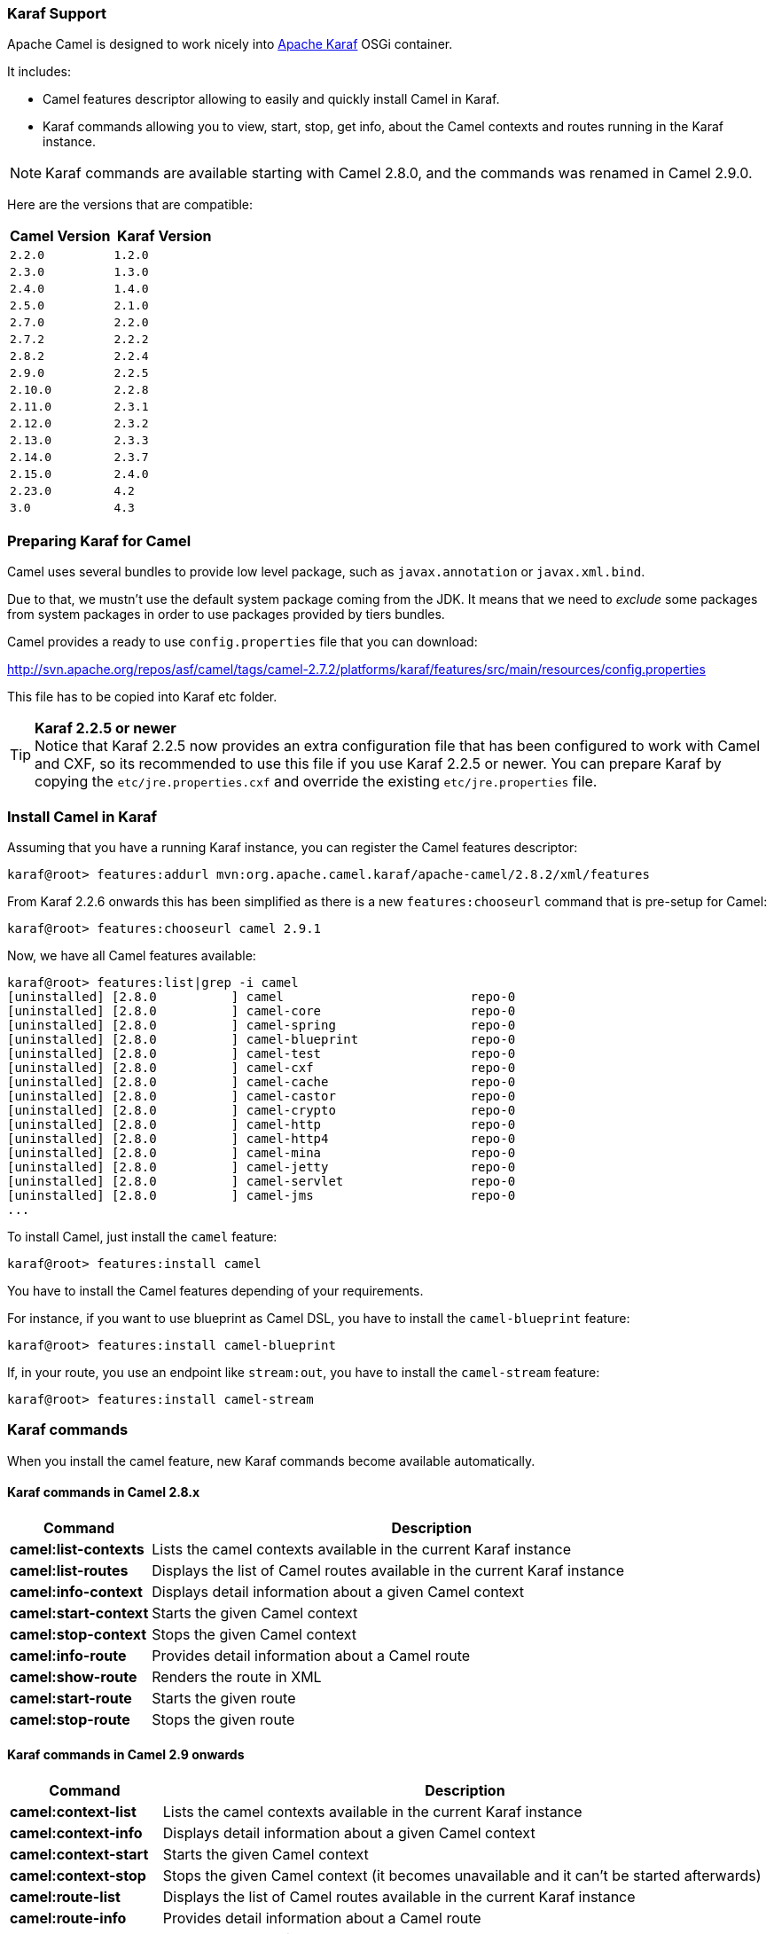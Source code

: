 :experimental:

[[Karaf-KarafSupport]]
=== Karaf Support

Apache Camel is designed to work nicely into
http://karaf.apache.org[Apache Karaf] OSGi container.

It includes:

* Camel features descriptor allowing to easily and quickly install Camel
in Karaf.
* Karaf commands allowing you to view, start, stop, get info, about the
Camel contexts and routes running in the Karaf instance. +

NOTE: Karaf commands are available starting with Camel 2.8.0, and the
commands was renamed in Camel 2.9.0.

Here are the versions that are compatible:

[width="100%",cols="1m,1m",options="header",]
|============================
|Camel Version |Karaf Version
|2.2.0 |1.2.0
|2.3.0 |1.3.0
|2.4.0 |1.4.0
|2.5.0 |2.1.0
|2.7.0 |2.2.0
|2.7.2 |2.2.2
|2.8.2 |2.2.4
|2.9.0 |2.2.5
|2.10.0 |2.2.8
|2.11.0 |2.3.1
|2.12.0 |2.3.2
|2.13.0 |2.3.3
|2.14.0 |2.3.7
|2.15.0 |2.4.0
|2.23.0 |4.2
|3.0    |4.3
|============================

[[Karaf-PreparingKarafforCamel]]
=== Preparing Karaf for Camel

Camel uses several bundles to provide low level package, such as
`javax.annotation` or `javax.xml.bind`.

Due to that, we mustn't use the default system package coming from the
JDK. It means that we need to _exclude_ some packages from system
packages in order to use packages provided by tiers bundles.

Camel provides a ready to use `config.properties` file that you can
download:

http://svn.apache.org/repos/asf/camel/tags/camel-2.7.2/platforms/karaf/features/src/main/resources/config.properties

This file has to be copied into Karaf etc folder.

TIP: *Karaf 2.2.5 or newer* +
Notice that Karaf 2.2.5 now provides an extra configuration file that
has been configured to work with Camel and CXF, so its recommended to
use this file if you use Karaf 2.2.5 or newer. You can prepare Karaf by
copying the `etc/jre.properties.cxf` and override the existing
`etc/jre.properties` file.


[[Karaf-InstallCamelinKaraf]]
=== Install Camel in Karaf

Assuming that you have a running Karaf instance, you can register the
Camel features descriptor:

[source,sh]
----
karaf@root> features:addurl mvn:org.apache.camel.karaf/apache-camel/2.8.2/xml/features
----

From Karaf 2.2.6 onwards this has been simplified as there is a new
`features:chooseurl` command that is pre-setup for Camel:

[source,sh]
----
karaf@root> features:chooseurl camel 2.9.1
----

Now, we have all Camel features available:

[source,sh]
----
karaf@root> features:list|grep -i camel
[uninstalled] [2.8.0          ] camel                         repo-0
[uninstalled] [2.8.0          ] camel-core                    repo-0
[uninstalled] [2.8.0          ] camel-spring                  repo-0
[uninstalled] [2.8.0          ] camel-blueprint               repo-0
[uninstalled] [2.8.0          ] camel-test                    repo-0
[uninstalled] [2.8.0          ] camel-cxf                     repo-0
[uninstalled] [2.8.0          ] camel-cache                   repo-0
[uninstalled] [2.8.0          ] camel-castor                  repo-0
[uninstalled] [2.8.0          ] camel-crypto                  repo-0
[uninstalled] [2.8.0          ] camel-http                    repo-0
[uninstalled] [2.8.0          ] camel-http4                   repo-0
[uninstalled] [2.8.0          ] camel-mina                    repo-0
[uninstalled] [2.8.0          ] camel-jetty                   repo-0
[uninstalled] [2.8.0          ] camel-servlet                 repo-0
[uninstalled] [2.8.0          ] camel-jms                     repo-0
...
----

To install Camel, just install the `camel` feature:

[source,sh]
----
karaf@root> features:install camel
----

You have to install the Camel features depending of your requirements.

For instance, if you want to use blueprint as Camel DSL, you have to
install the `camel-blueprint` feature:

[source,sh]
----
karaf@root> features:install camel-blueprint
----

If, in your route, you use an endpoint like `stream:out`, you have to
install the `camel-stream` feature:

[source,sh]
----
karaf@root> features:install camel-stream
----

[[Karaf-Karafcommands]]
=== Karaf commands

When you install the camel feature, new Karaf commands become available
automatically.

[[Karaf-KarafcommandsinCamel2.8.x]]
==== Karaf commands in Camel 2.8.x

[width="100%",cols="1s,4",options="header",]
|=======================================================================
|Command |Description
|camel:list-contexts |Lists the camel contexts available in the
current Karaf instance

|camel:list-routes |Displays the list of Camel routes available in the
current Karaf instance

|camel:info-context |Displays detail information about a given Camel
context

|camel:start-context |Starts the given Camel context

|camel:stop-context |Stops the given Camel context

|camel:info-route |Provides detail information about a Camel route

|camel:show-route |Renders the route in XML

|camel:start-route |Starts the given route

|camel:stop-route |Stops the given route
|=======================================================================

[[Karaf-KarafcommandsinCamel2.9onwards]]
==== Karaf commands in Camel 2.9 onwards

[width="100%",cols="1s,4",options="header",]
|=======================================================================
|Command |Description
|camel:context-list |Lists the camel contexts available in the current
Karaf instance

|camel:context-info |Displays detail information about a given Camel
context

|camel:context-start |Starts the given Camel context

|camel:context-stop |Stops the given Camel context (it becomes
unavailable and it can't be started afterwards)

|camel:route-list |Displays the list of Camel routes available in the
current Karaf instance

|camel:route-info |Provides detail information about a Camel route

|camel:route-show |Renders the route in XML

|camel:route-start |Starts the given route. From Camel *2.10* onwards
you can use `*` as wildcard to match multiple routes.

|camel:route-stop |Stops the given route. From Camel *2.10* onwards
you can use `*` as wildcard to match multiple routes.

|camel:route-suspend |Suspends the given route. From Camel *2.10*
onwards you can use `*` as wildcard to match multiple routes.

|camel:route-resume |Resumes the given route. From Camel *2.10*
onwards you can use `*` as wildcard to match multiple routes.
|=======================================================================

[[Karaf-KarafcommandsinCamel2.10onwards]]
==== Karaf commands in Camel 2.10 onwards

[width="100%",cols="1s,4",options="header",]
|=======================================================================
|Command |Description
|camel:endpoint-list |Lists endpoints from all camel contexts
available in the current Karaf instance
|=======================================================================

[[Karaf-KarafcommandsinCamel2.11onwards]]
==== Karaf commands in Camel 2.11 onwards

[width="100%",cols="1s,4",options="header",]
|=======================================================================
|Command |Description
|camel:route-profile |To profile route(s)

|camel:route-reset-stats |To reset performance stats on the given
route(s)
|=======================================================================

[[Karaf-KarafcommandsinCamel2.12.4onwards]]
==== Karaf commands in Camel 2.12.4 onwards

[width="100%",cols="1s,4",options="header",]
|=========================================================
|Command |Description
|camel:context-suspend |Suspends the given Camel context
|camel:context-resume |Resumes the given Camel context
|=========================================================

[[Karaf-KarafcommandsinCamel3onwards]]
==== Karaf commands in Camel 3 onwards

[width="100%",cols="1s,4",options="header",]
|=======================================================================
|Command |Description
|camel:route-step |Display step information about Camel route(s).
|=======================================================================

[[Karaf-camel:context-list]]
==== `camel:context-list`

The `camel:context-list` command displays the list of Camel contexts
available in the current Karaf instance:

[source,sh]
----
karaf@root> camel:context-list
Name                 Status               Uptime
[66-camel-3        ] [Started           ] [14.559 seconds    ]
----

It displays the context name/ID (used in others commands), the current
status (started/stopped), the uptime (since when the context has been
started).

[[Karaf-camel:route-list]]
==== `camel:route-list`

The `camel:route-list` command displays the list of Camel routes
available in the current Karaf instance:

[source,sh]
----
karaf@root> camel:route-list
[route1              ]
----

You can also filter the routes by Camel context:

[source,sh]
----
karaf@root> camel:route-list 66-camel-3
[route1              ]
----

TIP: use the kbd:[TAB] key to completion on the Camel context ID.

[[Karaf-camel:info-context]]
==== `camel:info-context`

The `camel:context-info` command displays detail information about a
given Camel context:

add the `--verbose` option (following the context name) to also list
the endpoints:

[source]
----
karaf@root> camel:context-info 66-camel-3
Camel Context 66-camel-3
        Name: 66-camel-3
        Version: 2.8.0
        Status: Started
        Uptime: 1 minute

Advanced
        Auto Startup: true
        Starting Routes: false
        Suspended: false
        Tracing: false

Properties

Components
        timer
        properties
        log

Endpoints
        timer://test
        log://test

Routes
        route1

Used Languages
----

You can see the current Camel version used by the Camel context, some
context attributes, the components involved in the context, and the
endpoints defined.

TIP: use kbd:[TAB] key for completion on the Camel context name.

[[Karaf-camel:context-start]]
==== `camel:context-start`

The `camel:context-start` command starts a given Camel context:

[source,sh]
----
karaf@root> camel:context-start 66-camel-3
----

TIP: use kbd:[TAB] key for completion on the Camel context name.

[[Karaf-camel:context-stop]]
==== `camel:context-stop`

The `camel:context-stop` command stops a given Camel context. After
stopping the context it becomes unavailable and cannot be started again.

[source,sh]
----
karaf@root> karaf@root> camel:context-stop 66-camel-3
----

TIP: use kbd:[TAB] key for completion on the Camel context name.

[[Karaf-camel:route-info]]
==== `camel:route-info`

The `camel:route-info` command provides detail information about a
Camel route:

[source]
----
karaf@root> camel:route-info route1
Camel Route route1
        Camel Context: 66-camel-3

Properties
                id = route1
                parent = 2e7aacc1

Statistics
        Exchanges Total: 98
        Exchanges Completed: 98
        Exchanges Failed: 0
        Min Processing Time: 1ms
        Max Processing Time: 2ms
        Mean Processing Time: 1ms
        Total Processing Time: 134ms
        Last Processing Time: 1ms
        First Exchange Date: 2011-06-29 07:21:57
        Last Exchange Completed Date: 2011-06-29 07:23:34

Definition
<?xml version="1.0" encoding="UTF-8" standalone="yes"?>
<route id="route1" xmlns="http://camel.apache.org/schema/spring">
    <from uri="timer:test"/>
    <to uri="log:test" id="to1"/>
</route>
----

You can see some statistics (the number of processed exchanges, the
processing time, etc) and a XML rendering of your route (whatever DSL
used to define the route).

TIP: use kbd:[TAB] key for completion on the route name.

[[Karaf-camel:route-show]]
==== `camel:route-show`

The `camel:route-show` command renders the route in XML. It's
independent from the DSL used to define the route:

[source]
----
karaf@root> camel:route-show route1
<?xml version="1.0" encoding="UTF-8" standalone="yes"?>
<route id="route1" xmlns="http://camel.apache.org/schema/spring">
    <from uri="timer:test"/>
    <to uri="log:test" id="to1"/>
</route>
----

TIP: use kbd:[TAB] key for completion on the route name.

[[Karaf-camel:route-start]]
==== `camel:route-start`

The `camel:route-start` command starts a Camel route:

[source,sh]
----
karaf@root> camel:route-start route1
----

TIP: use kbd:[TAB] key for completion on the route name.

[[Karaf-camel:route-stop]]
==== `camel:route-stop`

The `camel:route-stop` command stops a Camel route:

[source,sh]
----
karaf@root> camel:route-stop route1
----

[[Karaf-Camel2.9ornewer]]
===== Camel 2.9 or newer

[[Karaf-camel:route-suspend]]
==== `camel:route-suspend`

The `camel:route-suspend` command suspends a Camel route:

[source,sh]
----
karaf@root> camel:route-suspend route1
----

TIP: use kbd:[TAB] key for completion on the route name.

[[Karaf-camel:route-resume]]
==== `camel:route-resume`

The `camel:route-resume` command resume a Camel route:

[source,sh]
----
karaf@root> camel:route-resume route1
----

TIP: use kbd:[TAB] key for completion on the route name.

[[Karaf-Camel2.10ornewer]]
===== Camel 2.10 or newer

[[Karaf-camel:endpoint-list]]
==== `camel:endpoint-list`

The `camel:endpoint-list` command displays the list of the endpoints
available in all camel contexts of the current Karaf instance:

[source]
----
karaf@root> camel:endpoint-list
camel-id             uri                  Status
[test              ] [timer://test      ] [Started           ]
[test              ] [direct://A        ] [Started           ]
----

It displays the context name/ID (used in others commands), the URI of
the endpoint and the current status (started/stopped).

[[Karaf-Camel2.12.4ornewer]]
===== Camel 2.12.4 or newer

[[Karaf-camel:context-suspend]]
==== `camel:context-suspend`

The `camel:context-suspend` command suspends a given Camel context.
It then may be resumed again.

[source,sh]
----
karaf@root> karaf@root> camel:context-suspend 66-camel-3
----

TIP: use kbd:[TAB] key for completion on the Camel context name.

[[Karaf-camel:context-resume]]
==== `camel:context-resume`

The `camel:context-resume` command resumes a given Camel context.
After that it returns to the _started_ state.

[source,sh]
----
karaf@root> karaf@root> camel:context-resume 66-camel-3
----

TIP: use kbd:[TAB] key for completion on the Camel context name.
